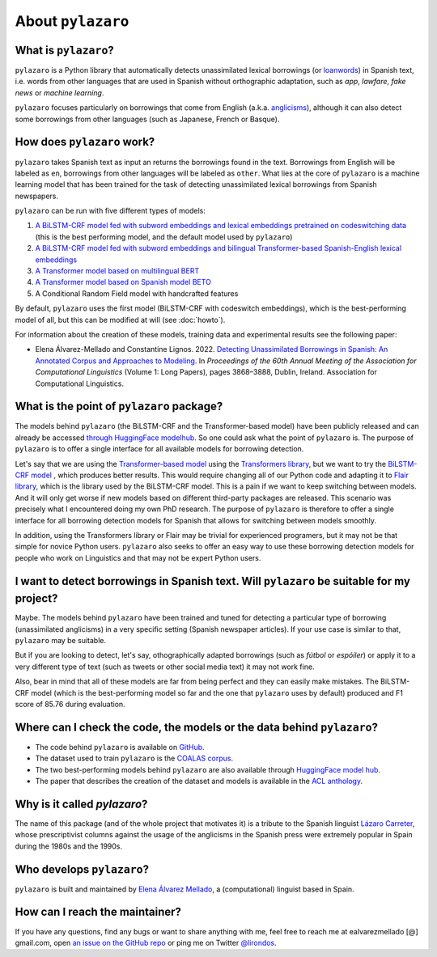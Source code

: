 About ``pylazaro``
======================

What is ``pylazaro``?
---------------------------
``pylazaro`` is a Python library that automatically detects unassimilated lexical borrowings (or `loanwords <https://en.wikipedia.org/wiki/Loanword>`_) in Spanish text, i.e. words from other languages that are used in Spanish without orthographic adaptation, such as `app`, `lawfare`, `fake news` or `machine learning`. 

``pylazaro`` focuses particularly on borrowings that come from English (a.k.a. `anglicisms <https://en.wikipedia.org/wiki/Anglicism>`_), although it can also detect some borrowings from other languages (such as Japanese, French or Basque). 

How does ``pylazaro`` work?
---------------------------------
``pylazaro`` takes Spanish text as input an returns the borrowings found in the text. Borrowings
from English will be labeled as ``en``, borrowings from other languages will be labeled as
``other``. What lies at the core of ``pylazaro`` is a machine learning model that has been trained
for the task of detecting unassimilated lexical borrowings from Spanish newspapers.

``pylazaro`` can be run with five different types of models:

#. `A BiLSTM-CRF model fed with subword embeddings and lexical embeddings pretrained on codeswitching data <https://huggingface.co/lirondos/anglicisms-spanish-flair-cs>`_ (this is the best performing model, and the default model used by ``pylazaro``)
#. `A BiLSTM-CRF model fed with subword embeddings and bilingual Transformer-based Spanish-English lexical embeddings <https://huggingface.co/lirondos/anglicisms-spanish-flair-bert-beto>`_
#. `A Transformer model based on multilingual BERT <https://huggingface.co/lirondos/anglicisms-spanish-mbert>`_
#. `A Transformer model based on Spanish model BETO <https://huggingface.co/lirondos/anglicisms-spanish-beto>`_
#. A Conditional Random Field model with handcrafted features

By default, ``pylazaro`` uses the first model (BiLSTM-CRF with codeswitch embeddings), which is the best-performing model of all, but this can be modified at will (see :doc:`howto`).

For information about the creation of these models, training data and experimental results see the following paper: 

* Elena Álvarez-Mellado and Constantine Lignos. 2022. `Detecting Unassimilated Borrowings in Spanish: An Annotated Corpus and Approaches to Modeling <https://aclanthology.org/2022.acl-long.268/>`_. In `Proceedings of the 60th Annual Meeting of the Association for Computational Linguistics` (Volume 1: Long Papers), pages 3868–3888, Dublin, Ireland. Association for Computational Linguistics.


What is the point of ``pylazaro`` package?
---------------------------------------------
The models behind ``pylazaro`` (the BiLSTM-CRF and the Transformer-based model) have been publicly released and can already be accessed `through HuggingFace modelhub <https://huggingface.co/models?other=arxiv:2203.16169>`_. So one could ask what the point of ``pylazaro`` is. The purpose of ``pylazaro`` is to offer a single interface for all available models for borrowing detection. 

Let's say that we are using the `Transformer-based model <https://huggingface
.co/lirondos/anglicisms-spanish-mbert>`_ using the `Transformers library <https://github
.com/huggingface/transformers/>`_, but we want to try the `BiLSTM-CRF model <https://huggingface
.co/lirondos/anglicisms-spanish-flair-cs>`_ , which produces better results. This would require changing all of our Python code and adapting it to `Flair library <https://github.com/flairNLP/flair/>`_, which is the library used by the BiLSTM-CRF model. This is a pain if we want to keep switching between models. And it will only get worse if new models based on different third-party packages are released. This scenario was precisely what I encountered doing my own PhD research. The purpose of ``pylazaro`` is therefore to offer a single interface for all borrowing detection models for Spanish that allows for switching between models smoothly.

In addition, using the Transformers library or Flair may be trivial for experienced programers, but it may not be that simple for novice Python users. ``pylazaro`` also seeks to offer an easy way to use these borrowing detection models for people who work on Linguistics and that may not be expert Python users.

I want to detect borrowings in Spanish text. Will ``pylazaro`` be suitable for my project?
-----------------------------------------------------------------------------------------------
Maybe. The models behind ``pylazaro`` have been trained and tuned for detecting a particular type of borrowing (unassimilated anglicisms) in a very specific setting (Spanish newspaper articles). If your use case is similar to that,  ``pylazaro`` may be suitable. 

But if you are looking to detect, let's say, othographically adapted borrowings (such as `fútbol` or `espóiler`) or apply it to a very different type of text (such as tweets or other social media text) it may not work fine. 

Also, bear in mind that all of these models are far from being perfect and they can easily make mistakes. The BiLSTM-CRF model (which is the best-performing model so far and the one that ``pylazaro`` uses by default) produced and F1 score of 85.76 during evaluation.

Where can I check the code, the models or the data behind ``pylazaro``?
-----------------------------------------------------------------------------------------------
* The code behind ``pylazaro`` is available on `GitHub <https://github.com/lirondos/pylazaro>`_.
* The dataset used to train ``pylazaro`` is the `COALAS corpus <https://github.com/lirondos/coalas>`_.
* The two best-performing models behind ``pylazaro`` are also available through `HuggingFace model hub <https://huggingface.co/models?other=arxiv:2203.16169>`_.
* The paper that describes the creation of the dataset and models is available in the `ACL anthology <https://aclanthology.org/2022.acl-long.268/>`_.
 


Why is it called `pylazaro`?
---------------------------------
The name of this package (and of the whole project that motivates it) is a tribute to the Spanish linguist `Lázaro Carreter <https://en.wikipedia.org/wiki/Fernando_L%C3%A1zaro_Carreter>`_, whose prescriptivist columns against the usage of the anglicisms in the Spanish press were extremely popular in Spain during the 1980s and the 1990s.

Who develops ``pylazaro``?
---------------------------------
``pylazaro`` is built and maintained by `Elena Álvarez Mellado <https://lirondos.github.io/>`_, a (computational) linguist based in Spain.

How can I reach the maintainer?
---------------------------------
If you have any questions, find any bugs or want to share anything with me, feel free to reach me at ealvarezmellado [@] gmail.com, open `an issue on the GitHub repo <https://github.com/lirondos/pylazaro>`_ or ping me on Twitter `@lirondos <https://twitter.com/lirondos>`_.

